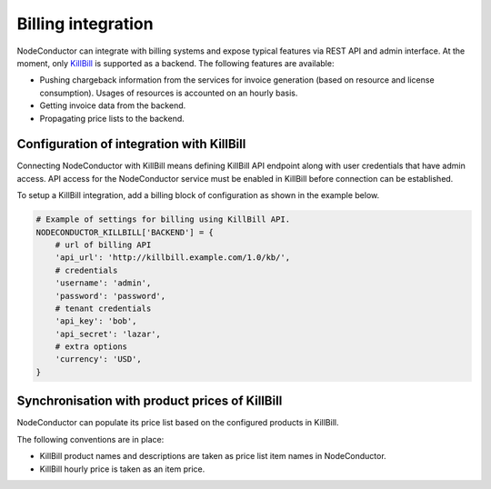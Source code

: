 Billing integration
-------------------

NodeConductor can integrate with billing systems and expose typical features via REST API and admin interface.
At the moment, only KillBill_ is supported as a backend. The following features are available:

- Pushing chargeback information from the services for invoice generation (based on resource and license consumption).
  Usages of resources is accounted on an hourly basis.
- Getting invoice data from the backend.
- Propagating price lists to the backend.


.. _KillBill: https://killbill.io/

Configuration of integration with KillBill
++++++++++++++++++++++++++++++++++++++++++

Connecting NodeConductor with KillBill means defining KillBill API endpoint along with user credentials that have admin
access. API access for the NodeConductor service must be enabled in KillBill before connection can be established.

To setup a KillBill integration, add a billing block of configuration as shown in the example below.

.. code-block:: python

    # Example of settings for billing using KillBill API.
    NODECONDUCTOR_KILLBILL['BACKEND'] = {
        # url of billing API
        'api_url': 'http://killbill.example.com/1.0/kb/',
        # credentials
        'username': 'admin',
        'password': 'password',
        # tenant credentials
        'api_key': 'bob',
        'api_secret': 'lazar',
        # extra options
        'currency': 'USD',
    }

Synchronisation with product prices of KillBill
+++++++++++++++++++++++++++++++++++++++++++++++

NodeConductor can populate its price list based on the configured products in KillBill.

The following conventions are in place:

- KillBill product names and descriptions are taken as price list item names in NodeConductor.
- KillBill hourly price is taken as an item price.
